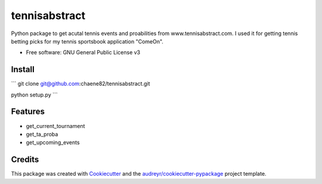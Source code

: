 ==============
tennisabstract
==============


.. image:: https://img.shields.io/travis/chaene82/tennisabstract.svg
        :target: https://travis-ci.org/chaene82/tennisabstract





Python package to get acutal tennis events and proabilities from www.tennisabstract.com. I used it for getting tennis betting picks for my tennis sportsbook application "ComeOn". 



* Free software: GNU General Public License v3

Install
--------

```
git clone git@github.com:chaene82/tennisabstract.git

python setup.py
```



Features
--------

* get_current_tournament
* get_ta_proba
* get_upcoming_events


Credits
-------

This package was created with Cookiecutter_ and the `audreyr/cookiecutter-pypackage`_ project template.

.. _Cookiecutter: https://github.com/audreyr/cookiecutter
.. _`audreyr/cookiecutter-pypackage`: https://github.com/audreyr/cookiecutter-pypackage
